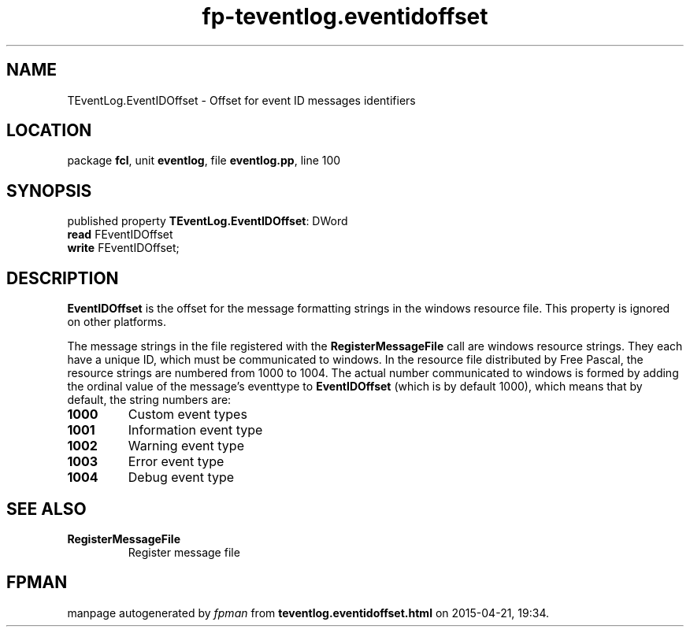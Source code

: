 .\" file autogenerated by fpman
.TH "fp-teventlog.eventidoffset" 3 "2014-03-14" "fpman" "Free Pascal Programmer's Manual"
.SH NAME
TEventLog.EventIDOffset - Offset for event ID messages identifiers
.SH LOCATION
package \fBfcl\fR, unit \fBeventlog\fR, file \fBeventlog.pp\fR, line 100
.SH SYNOPSIS
published property \fBTEventLog.EventIDOffset\fR: DWord
  \fBread\fR FEventIDOffset
  \fBwrite\fR FEventIDOffset;
.SH DESCRIPTION
\fBEventIDOffset\fR is the offset for the message formatting strings in the windows resource file. This property is ignored on other platforms.

The message strings in the file registered with the \fBRegisterMessageFile\fR call are windows resource strings. They each have a unique ID, which must be communicated to windows. In the resource file distributed by Free Pascal, the resource strings are numbered from 1000 to 1004. The actual number communicated to windows is formed by adding the ordinal value of the message's eventtype to \fBEventIDOffset\fR (which is by default 1000), which means that by default, the string numbers are:

.TP
.B 1000
Custom event types
.TP
.B 1001
Information event type
.TP
.B 1002
Warning event type
.TP
.B 1003
Error event type
.TP
.B 1004
Debug event type

.SH SEE ALSO
.TP
.B RegisterMessageFile
Register message file

.SH FPMAN
manpage autogenerated by \fIfpman\fR from \fBteventlog.eventidoffset.html\fR on 2015-04-21, 19:34.


